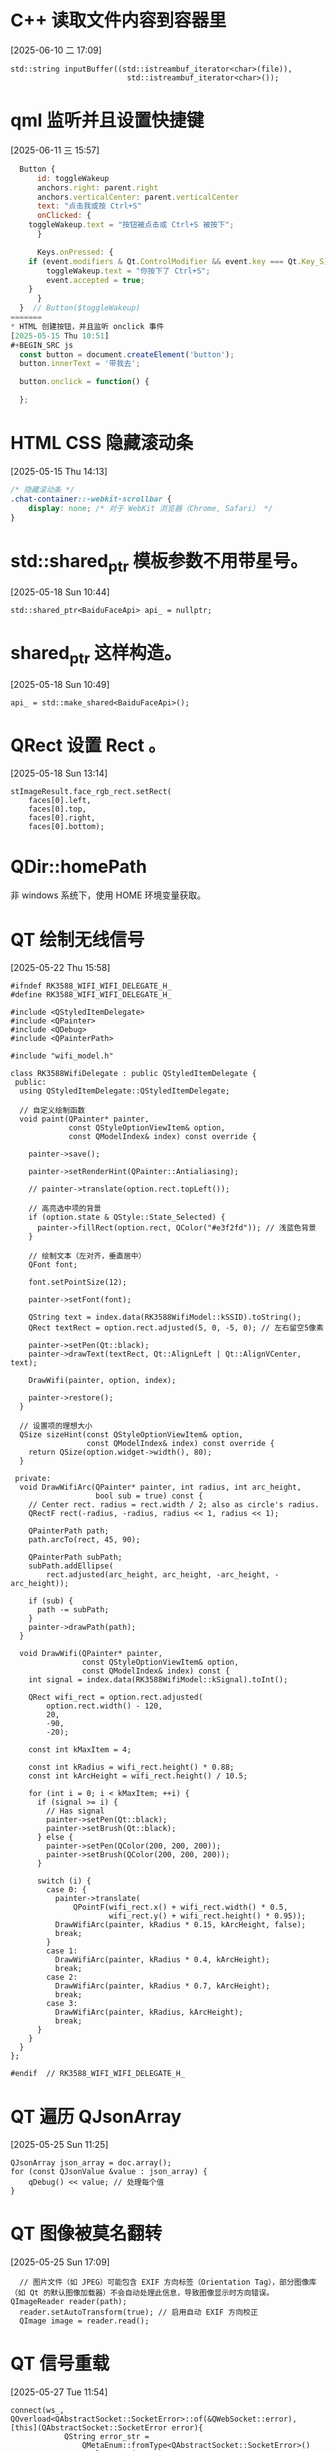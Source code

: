 * C++ 读取文件内容到容器里
[2025-06-10 二 17:09]
#+BEGIN_SRC C++
std::string inputBuffer((std::istreambuf_iterator<char>(file)),
                          std::istreambuf_iterator<char>());
#+END_SRC

* qml 监听并且设置快捷键
[2025-06-11 三 15:57]
#+BEGIN_SRC qml
  Button {
      id: toggleWakeup
      anchors.right: parent.right
      anchors.verticalCenter: parent.verticalCenter
      text: "点击我或按 Ctrl+S"
      onClicked: {
  	toggleWakeup.text = "按钮被点击或 Ctrl+S 被按下";
      }

      Keys.onPressed: {
  	if (event.modifiers & Qt.ControlModifier && event.key === Qt.Key_S) {
  	    toggleWakeup.text = "你按下了 Ctrl+S";
  	    event.accepted = true;
  	}
      }
  }  // Button($toggleWakeup)
=======
* HTML 创建按钮，并且监听 onclick 事件
[2025-05-15 Thu 10:51]
#+BEGIN_SRC js
  const button = document.createElement('button');
  button.innerText = '带我去';

  button.onclick = function() {
      
  };
#+END_SRC

* HTML CSS 隐藏滚动条
[2025-05-15 Thu 14:13]
#+BEGIN_SRC css
  /* 隐藏滚动条 */
  .chat-container::-webkit-scrollbar {
      display: none; /* 对于 WebKit 浏览器（Chrome, Safari） */
  }
#+END_SRC

* std::shared_ptr 模板参数不用带星号。
[2025-05-18 Sun 10:44]
#+BEGIN_SRC C++
std::shared_ptr<BaiduFaceApi> api_ = nullptr;
#+END_SRC

* shared_ptr 这样构造。
[2025-05-18 Sun 10:49]
#+BEGIN_SRC C++
api_ = std::make_shared<BaiduFaceApi>();
#+END_SRC

* QRect 设置 Rect 。
[2025-05-18 Sun 13:14]
#+BEGIN_SRC C++
  stImageResult.face_rgb_rect.setRect(
      faces[0].left,
      faces[0].top,
      faces[0].right,
      faces[0].bottom);
#+END_SRC

* QDir::homePath
非 windows 系统下，使用 HOME 环境变量获取。

* QT 绘制无线信号
[2025-05-22 Thu 15:58]
#+BEGIN_SRC C++
  #ifndef RK3588_WIFI_WIFI_DELEGATE_H_
  #define RK3588_WIFI_WIFI_DELEGATE_H_

  #include <QStyledItemDelegate>
  #include <QPainter>
  #include <QDebug>
  #include <QPainterPath>

  #include "wifi_model.h"

  class RK3588WifiDelegate : public QStyledItemDelegate {
   public:
    using QStyledItemDelegate::QStyledItemDelegate;

    // 自定义绘制函数
    void paint(QPainter* painter,
               const QStyleOptionViewItem& option,
               const QModelIndex& index) const override {

      painter->save();

      painter->setRenderHint(QPainter::Antialiasing);

      // painter->translate(option.rect.topLeft());

      // 高亮选中项的背景
      if (option.state & QStyle::State_Selected) {
        painter->fillRect(option.rect, QColor("#e3f2fd")); // 浅蓝色背景
      }

      // 绘制文本（左对齐，垂直居中）
      QFont font;

      font.setPointSize(12);

      painter->setFont(font);

      QString text = index.data(RK3588WifiModel::kSSID).toString();
      QRect textRect = option.rect.adjusted(5, 0, -5, 0); // 左右留空5像素

      painter->setPen(Qt::black);
      painter->drawText(textRect, Qt::AlignLeft | Qt::AlignVCenter, text);

      DrawWifi(painter, option, index);

      painter->restore();
    }

    // 设置项的理想大小
    QSize sizeHint(const QStyleOptionViewItem& option,
                   const QModelIndex& index) const override {
      return QSize(option.widget->width(), 80);
    }

   private:
    void DrawWifiArc(QPainter* painter, int radius, int arc_height,
                     bool sub = true) const {
      // Center rect. radius = rect.width / 2; also as circle's radius.
      QRectF rect(-radius, -radius, radius << 1, radius << 1);

      QPainterPath path;
      path.arcTo(rect, 45, 90);

      QPainterPath subPath;
      subPath.addEllipse(
          rect.adjusted(arc_height, arc_height, -arc_height, -arc_height));

      if (sub) {
        path -= subPath;
      }
      painter->drawPath(path);
    }

    void DrawWifi(QPainter* painter,
                  const QStyleOptionViewItem& option,
                  const QModelIndex& index) const {
      int signal = index.data(RK3588WifiModel::kSignal).toInt();

      QRect wifi_rect = option.rect.adjusted(
          option.rect.width() - 120,
          20,
          -90,
          -20);

      const int kMaxItem = 4;

      const int kRadius = wifi_rect.height() * 0.88;
      const int kArcHeight = wifi_rect.height() / 10.5;

      for (int i = 0; i < kMaxItem; ++i) {
        if (signal >= i) {
          // Has signal
          painter->setPen(Qt::black);
          painter->setBrush(Qt::black);
        } else {
          painter->setPen(QColor(200, 200, 200));
          painter->setBrush(QColor(200, 200, 200));
        }

        switch (i) {
          case 0: {
            painter->translate(
                QPointF(wifi_rect.x() + wifi_rect.width() * 0.5,
                        wifi_rect.y() + wifi_rect.height() * 0.95));
            DrawWifiArc(painter, kRadius * 0.15, kArcHeight, false);
            break;
          }
          case 1:
            DrawWifiArc(painter, kRadius * 0.4, kArcHeight);
            break;
          case 2:
            DrawWifiArc(painter, kRadius * 0.7, kArcHeight);
            break;
          case 3:
            DrawWifiArc(painter, kRadius, kArcHeight);
            break;
        }
      }
    }
  };

  #endif  // RK3588_WIFI_WIFI_DELEGATE_H_
#+END_SRC

* QT 遍历 QJsonArray
[2025-05-25 Sun 11:25]
#+BEGIN_SRC C++
  QJsonArray json_array = doc.array();
  for (const QJsonValue &value : json_array) {
      qDebug() << value; // 处理每个值
  }
#+END_SRC

* QT 图像被莫名翻转
[2025-05-25 Sun 17:09]
#+BEGIN_SRC C++
  // 图片文件（如 JPEG）可能包含 EXIF 方向标签（Orientation Tag），部分图像库（如 Qt 的默认图像加载器）不会自动处理此信息，导致图像显示时方向错误。
QImageReader reader(path);
  reader.setAutoTransform(true); // 启用自动 EXIF 方向校正
  QImage image = reader.read();
#+END_SRC

* QT 信号重载
[2025-05-27 Tue 11:54]
#+BEGIN_SRC C++
  connect(ws_, QOverload<QAbstractSocket::SocketError>::of(&QWebSocket::error),
  [this](QAbstractSocket::SocketError error){
              QString error_str =
                  QMetaEnum::fromType<QAbstractSocket::SocketError>()
                  .valueToKey(error);
              logger_.Error(QString("Network error: %1").arg(error_str));
              emit AiControllerStatusNotify(static_cast<int>(error) + 7000,
                                            "Network error.");
            });
#+END_SRC

* C++ 计算经过时间
[2025-06-02 Mon 12:35]
#+BEGIN_SRC C++
  auto start = std::chrono::high_resolution_clock::now();
  player.Write(buffer, 3000ms);
  auto end = std::chrono::high_resolution_clock::now();
  // 计算持续时间
  std::chrono::duration<double> duration = end - start;

  // 输出执行时间（秒）
  std::cout << "执行时间: " << duration.count() << " 秒" << std::endl;
#+END_SRC

* QT 读取目录下的文件
[2025-06-16 一 14:16]
#+BEGIN_SRC C++
  QDir dir("/usr/share/applications");
  if (!dir.exists()) {
    qDebug() << "目录不存在";
    return -1;
  }

  QStringList filters;
  filters << "*.desktop"; // 只处理 .desktop 文件
  QFileInfoList files = dir.entryInfoList(filters, QDir::Files);

  QVector<DesktopFile*> desktop_files;

  for (const QFileInfo &fileInfo : files) {
    qDebug() << "解析文件:" << fileInfo.filePath();
    DesktopFile *desktopfile = new DesktopFile;
    if (desktopfile->Parse(fileInfo.filePath())) {
      desktop_files.push_back(desktopfile);
    }
  }
#+END_SRC

* qml listview 自动滚动
[2025-06-18 三 14:17]
#+BEGIN_SRC qml
  ListView {
      id: listmodelId
      width: parent.width
      height: parent.height * 0.6

      clip: true

      onCountChanged: Qt.callLater(scrollToBottom)

      function scrollToBottom() {
    	    if (count > 0) {
    		positionViewAtEnd()
    	    }
      }

      onContentHeightChanged: Qt.callLater(scrollToBottom)  // 滚动时这个也会变化

      spacing: 10
      model: g_chatWindowModel.chatModel
      delegate: CusItemRect {
    	    id: cusitemRectid

    	    itemImgemodel: chatMsgImage
    	    msgText: chatMsgConten
    	    itemUrlmodel: chatMsgUrl
    	    isSelf: chatMsgIsSelf

    	    onHeightChanged: {
    		listmodelId.scrollToBottom()
    	    }
      }

      ScrollBar.vertical: ScrollBar {
    	id: vbar
    	policy: ScrollBar.AsNeeded
    	width: 10

    	contentItem: Rectangle {
              implicitWidth: 6
              radius: 4
              color: vbar.pressed ? "#6c6c6c" : (vbar.hovered ? "#9a9a9a" : "#c4c4c4")
              Behavior on color {
    		ColorAnimation {
                      duration: 100
    		}  // ColorAnimation
              }
    	}  // Rectangle

    	background: Rectangle {
              implicitWidth: 10
              color: "#f0f0f0"
    	}  // Rectangle
      }  // ScrollBar($vbar)
  }  // ListViw($listmodelId)

  // 控制是否自动滚动（例如用户手动滚动时禁用）
  property bool autoScroll: true

  function scrollToBottom() {
      if (autoScroll && count > 0) {
          positionViewAtEnd()
      }
  }

  // 用户交互时暂停自动滚动
  onMovementStarted: autoScroll = false
  onMovementEnded: {
      // 如果在底部附近则恢复自动滚动
      autoScroll = (contentY >= contentHeight - height - 20)
  }
#+END_SRC

* CMake 根据构建模式来设置不同的编译选项
[2025-06-20 五 14:20]
#+BEGIN_SRC cmake
  target_compile_options(${PROJECT_NAME} PRIVATE
    -Wall -Wextra
    $<$<CONFIG:Debug>:-O0>
    $<$<CONFIG:Release>:-O2>
  )

  target_link_libraries(${PROJECT_NAME}
    PRIVATE Qt${QT_VERSION_MAJOR}::Core Qt${QT_VERSION_MAJOR}::Quick Qt${QT_VERSION_MAJOR}::Multimedia Qt${QT_VERSION_MAJOR}::Network
    $<$<CONFIG:Debug>:-fsanitize=address>)
  #+END_SRC

* Qt invokeMethod 使用示例
[2025-06-20 五 14:31]
#+BEGIN_SRC C++
  QMetaObject::invokeMethod(dynamic_cast<PrinterFinderWorker*>(worker_),
                            &PrinterFinderWorker::GetPrinterInfoList);
#+END_SRC

* 热重载 qml 的方法，以及可分别设置圆角方法（Qt5)
[2025-06-21 六 18:43]
#+BEGIN_SRC qml
  使用 qmlpreview
  Window {
      width: 640
      height: 800
      visible: true
      title: qsTr("Hello World")
      flags: Qt.FramelessWindowHint | Qt.WindowStaysOnTopHint | Qt.Popup

      Canvas {
  	id: canvas
  	width: parent.width - 40
  	height: 60
  	x: 20
  	y: 80
  	property var color: Qt.rgba(0, 1, 1, 1)
  	property var radius: [20, 20, 0, 0]  // topLeft topRight bottomLeft bottomRight
  	onPaint:{
              var ctx = canvas.getContext("2d")

  	    ctx.beginPath(); 
  	    ctx.moveTo(0, radius[2]);
  	    ctx.lineTo(0, height - radius[2]);
  	    ctx.arcTo(0, height, radius[2], height, radius[2])
  	    ctx.lineTo(width - radius[3], height)
  	    ctx.arcTo(width, height, width, height - radius[3], radius[3])
  	    ctx.lineTo(width, radius[1])
  	    ctx.arcTo(width, 0, width - radius[1], 0, radius[1])
  	    ctx.lineTo(radius[0], 0)
  	    ctx.arcTo(0, 0, 0, radius[0], radius[0])
  	    ctx.fillStyle = color
  	    ctx.fill();
  	}
      }
  }
#+END_SRC

* Qt model setData 例子
[2025-06-26 四 10:45]
#+BEGIN_SRC C++
  bool setData(const QModelIndex &index, const QVariant &value, int role = Qt::EditRole) override {
    if (index.isValid() && index.row() >= 0 && index.row() < dataList.size() && role == Qt::EditRole) {
      dataList[index.row()] = value.toString();
      emit dataChanged(index, index, {role}); // 通知视图数据已更改
      return true;
    }
    return false;
  }
#+END_SRC

* Qt 创建 blur 效果给窗口
[2025-06-26 四 19:04]
#+begin_src C++
engine.load(url);

  auto root = engine.rootObjects().at(0);
  QQuickWindow *win = root->findChild<QQuickWindow*>();

  int x = 0;
  int y = 0;
  int width = 640;
  int height = 200;
  int radius = 14;

  QPainterPath path;
  path.addRoundedRect(x, y, width, height, radius, radius);

  QRegion region(path.toFillPolygon().toPolygon());

  // 设置窗口的区域
  // win->setMask(region);

  KWindowEffects::enableBlurBehind(win->winId(), true, region);
#+end_src

* Qt qml 按钮动画。
[2025-06-28 六 16:51]
#+begin_src qml
import QtQuick 2.15
import QtQuick.Window 2.15
import QtQuick.Controls 2.15

Button {
    id: button

    width: 336
    height: 44

    background: Rectangle {
        width: button.width
	height: button.height

        opacity: enabled ? 1 : 0.3

	radius: 8

        color: "white"
    }  // Rectangle

    contentItem: Text {
	anchors.left: parent.left
	anchors.verticalCenter: parent.verticalCenter
	anchors.margins: 16

	font.pointSize: 16

	text: button.text
    }  // Text

    onPressed: anim.start()

    SequentialAnimation {
        id: anim

        // Expand the button
        PropertyAnimation {
            target: button
            property: "scale"
            to: 1.2
            duration: 200
            easing.type: Easing.InOutQuad
        }  // PropertyAnimation

        // Shrink back to normal
        PropertyAnimation {
            target: button
            property: "scale"
            to: 1.0
            duration: 200
            easing.type: Easing.InOutQuad
        }  // PropertyAnimation
    }  // SequentialAnimation($anim)
}  // Button($button)
#+end_src

* Qt qml rounded image
[2025-06-30 一 10:13]
#+BEGIN_SRC qml
  Image {
      id: img
      anchors.fill: parent
      source: modelData

      property bool rounded: true
      property bool adapt: true
      property var radius: 8

      layer.enabled: rounded
      layer.effect: OpacityMask {
  	maskSource: Item {
  	    width: img.width
  	    height: img.height
  	    Rectangle {
  		anchors.centerIn: parent
  		width: img.adapt ? img.width : Math.min(img.width, img.height)
  		height: img.adapt ? img.height : width
  		radius: 8
  	    }
  	}  // Item
      }  // OpacityMask
  }  // Image($img)
#+END_SRC

* C++ 递归创建目录
[2025-07-08 二 14:13]
#+BEGIN_SRC C++
  bool create_directory(const std::string& directory) {
    try {
      std::filesystem::create_directories(directory);
      return true;
    } catch (const std::exception &e) {
      std::cout << "[error] kdm_pkg::create_directory std::exception = " << e.what()  << std::endl;
      return false;
    }

    std::cout << "[error] kdm_pkg::create_directory failed to create directory = " << directory << std::endl;
    return false;
  }
#+END_SRC

* CMake 模板
[2025-07-14 一 10:25]
#+BEGIN_SRC cmake
  cmake_minimum_required(VERSION 3.16)

  # Set the project name and version
  project(kt-llm VERSION 1.0)

  # Specify the C++ standard
  set(CMAKE_CXX_STANDARD 17)
  set(CMAKE_CXX_STANDARD_REQUIRED True)

  # Add the executable
  add_library(${PROJECT_NAME} SHARED
    src/llm_creator.cc
  )

  # Optionally, you can include directories
  target_include_directories(${PROJECT_NAME} PRIVATE
    include)

  # Apply common flags
  target_compile_options(${PROJECT_NAME} PRIVATE
    -Wall -Wextra
    $<$<CONFIG:Debug>:-g -O0>
    $<$<CONFIG:Release>:-O2>)

  # Optionally, you can link libraries
  # target_link_libraries(MyExecutable PRIVATE some_library)
#+END_SRC

* Bash 脚本里获取当前脚本路径
[2025-07-31 四 09:45]
#+BEGIN_SRC bash
SCRIPT_DIR="$(cd "$(dirname "${BASH_SOURCE[0]}")" && pwd)"
#+END_SRC

* OpenGL 流光 shader
[2025-07-31 四 10:55]
#+begin_src glsl
#version 330 core
in vec2 fragTexCoord;

uniform sampler2D u_texture;

uniform float u_time;
uniform float u_speed;
uniform float u_intensity;
uniform float u_edgeThickness;
uniform vec3 u_glowColor;

void main() {
    // 获取原始纹理颜色
    vec4 texColor = texture2D(u_texture, fragTexCoord);

    // 更精确的边缘检测
    vec2 texelSize = vec2(u_edgeThickness) / textureSize(u_texture, 0);
    texelSize *= 2.0;
    
    // 检查透明度边缘
    float alpha = texColor.a;
    float alphaUp = texture2D(u_texture, fragTexCoord + vec2(0.0, texelSize.y)).a;
    float alphaDown = texture2D(u_texture, fragTexCoord - vec2(0.0, texelSize.y)).a;
    float alphaLeft = texture2D(u_texture, fragTexCoord - vec2(texelSize.x, 0.0)).a;
    float alphaRight = texture2D(u_texture, fragTexCoord + vec2(texelSize.x, 0.0)).a;

    // 计算透明度变化 (用于透明图片)
    float alphaEdge = abs(alpha - alphaUp) + abs(alpha - alphaDown) + 
                      abs(alpha - alphaLeft) + abs(alpha - alphaRight);
    
    // 检查亮度边缘 (用于不透明图片)
    float luma = dot(texColor.rgb, vec3(0.299, 0.587, 0.114));
    float lumaUp = dot(texture2D(u_texture, fragTexCoord + vec2(0.0, texelSize.y)).rgb, vec3(0.299, 0.587, 0.114));
    float lumaDown = dot(texture2D(u_texture, fragTexCoord - vec2(0.0, texelSize.y)).rgb, vec3(0.299, 0.587, 0.114));
    float lumaLeft = dot(texture2D(u_texture, fragTexCoord - vec2(texelSize.x, 0.0)).rgb, vec3(0.299, 0.587, 0.114));
    float lumaRight = dot(texture2D(u_texture, fragTexCoord + vec2(texelSize.x, 0.0)).rgb, vec3(0.299, 0.587, 0.114));
    
    float lumaEdge = abs(luma - lumaUp) + abs(luma - lumaDown) + 
                     abs(luma - lumaLeft) + abs(luma - lumaRight);
    
    // 组合边缘检测 - 取较大值
    float edge = max(alphaEdge * 4.0, lumaEdge * 2.0);
    edge = alphaEdge * 4.0;
    edge = clamp(edge, 0.0, 1.0);

    // 来回移动的流光效果
    float timeVar = u_time * u_speed * 0.05; // 降低速度让来回效果更明显
    float pingPongTime = abs(fract(timeVar * 0.5) * 2.0 - 1.0); // 创建0->1->0的来回效果
    float lightPos = pingPongTime; // 流光位置在0和1之间来回
    float lightWidth = 0.3; // 流光宽度
    
    // 计算当前像素与流光的距离
    float distToLight = abs(fragTexCoord.x - lightPos);
    
    // 创建流光强度，使用平滑过渡
    float lightIntensity = 1.0 - smoothstep(0.0, lightWidth, distToLight);
    lightIntensity = pow(lightIntensity, 2.0); // 让流光更聚焦
    
    // 最终的发光效果
    vec3 glow = u_glowColor * edge * u_intensity * lightIntensity;

    // 混合原始颜色和流光效果
    vec3 finalColor = texColor.rgb + glow;

    gl_FragColor = vec4(finalColor, texColor.a);
}
#+end_src

* OpenGL shader 只保留边缘流光
[2025-07-31 四 15:11]

#+begin_src glsl
#version 330 core
in vec2 fragTexCoord;

uniform sampler2D u_texture;

uniform float u_time;
uniform float u_speed;
uniform float u_intensity;
uniform float u_edgeThickness;
uniform vec3 u_glowColor;

void main() {
    // 获取原始纹理颜色
    vec4 texColor = texture2D(u_texture, fragTexCoord);

    // 更精确的边缘检测
    vec2 texelSize = vec2(u_edgeThickness) / textureSize(u_texture, 0);
    texelSize *= 2.0;
    
    // 检查透明度边缘
    float alpha = texColor.a;
    float alphaUp = texture2D(u_texture, fragTexCoord + vec2(0.0, texelSize.y)).a;
    float alphaDown = texture2D(u_texture, fragTexCoord - vec2(0.0, texelSize.y)).a;
    float alphaLeft = texture2D(u_texture, fragTexCoord - vec2(texelSize.x, 0.0)).a;
    float alphaRight = texture2D(u_texture, fragTexCoord + vec2(texelSize.x, 0.0)).a;

    // 计算透明度变化 (用于透明图片)
    float alphaEdge = abs(alpha - alphaUp) + abs(alpha - alphaDown) + 
                      abs(alpha - alphaLeft) + abs(alpha - alphaRight);
    
    // 检查亮度边缘 (用于不透明图片)
    float luma = dot(texColor.rgb, vec3(0.299, 0.587, 0.114));
    float lumaUp = dot(texture2D(u_texture, fragTexCoord + vec2(0.0, texelSize.y)).rgb, vec3(0.299, 0.587, 0.114));
    float lumaDown = dot(texture2D(u_texture, fragTexCoord - vec2(0.0, texelSize.y)).rgb, vec3(0.299, 0.587, 0.114));
    float lumaLeft = dot(texture2D(u_texture, fragTexCoord - vec2(texelSize.x, 0.0)).rgb, vec3(0.299, 0.587, 0.114));
    float lumaRight = dot(texture2D(u_texture, fragTexCoord + vec2(texelSize.x, 0.0)).rgb, vec3(0.299, 0.587, 0.114));
    
    float lumaEdge = abs(luma - lumaUp) + abs(luma - lumaDown) + 
                     abs(luma - lumaLeft) + abs(luma - lumaRight);
    
    // 组合边缘检测 - 取较大值
    float edge = max(alphaEdge * 4.0, lumaEdge * 2.0);
    edge = alphaEdge * 4.0;
    edge = clamp(edge, 0.0, 1.0);

    // 来回移动的流光效果
    float timeVar = u_time * u_speed * 0.05; // 降低速度让来回效果更明显
    float pingPongTime = abs(fract(timeVar * 0.5) * 2.0 - 1.0); // 创建0->1->0的来回效果
    float lightPos = pingPongTime; // 流光位置在0和1之间来回
    float lightWidth = 0.3; // 流光宽度
    
    // 计算当前像素与流光的距离
    float distToLight = abs(fragTexCoord.x - lightPos);
    
    // 创建流光强度，使用平滑过渡
    float lightIntensity = 1.0 - smoothstep(0.0, lightWidth, distToLight);
    lightIntensity = pow(lightIntensity, 2.0); // 让流光更聚焦
    
    // 最终的发光效果
    vec4 glow = vec4(u_glowColor, texColor.a) * edge * u_intensity * lightIntensity;

    // 只要边缘流光
    vec4 finalColor = glow;

    gl_FragColor = finalColor;
}
#+end_src

* Linux 获取用户目录
<2025-08-15 五>
#+begin_src bash
  xdg-user-dir DESKTOP
  DESKTOP_DIR=$(xdg-user-dir DESKTOP)
#+end_src
这个命令会返回当前用户的桌面文件夹的完整路径，无论系统语言是中文还是英文。

* FP32、FP64
FP 指的是 Floating-Point 。

* AVX-512
AVX-512 are 512-bit extensions to the 256-bit Advanced Vector Extensions SIMD instructions for x86 instruction set architecture proposed by Intel in July 2013, and first implemented in the 2016 Intel Xeon Phi x200, and then later in a number of AMD and other Intel CPUs. AVX-512 consists of multiple extensions that may be implemented independently. This policy is a departure from the historical requirement of implementing the entire instruction block.

* AMX
Advanced Matrix Extensions (AMX), also known as Intel Advanced Matrix Extensions (Intel AMX), are extensions to the x86 instruction set architecture (ISA) for microprocessors from Intel designed to work on matrices to accelerate artificial intelligence (AI) and machine learning (ML) workloads.

* Qt 获取屏幕大小
#+begin_src C++
  QScreen *screen = QGuiApplication::primaryScreen();
  QSize screen_size = screen->availableSize();
#+end_src

* C 语言对数组取地址结果不变
#+begin_src C
  #include <stdio.h>

  int main() {
          char arr[5] = { 0 };  // &arr == arr

          printf(":)\n");

          return 0;
  }
#+end_src
